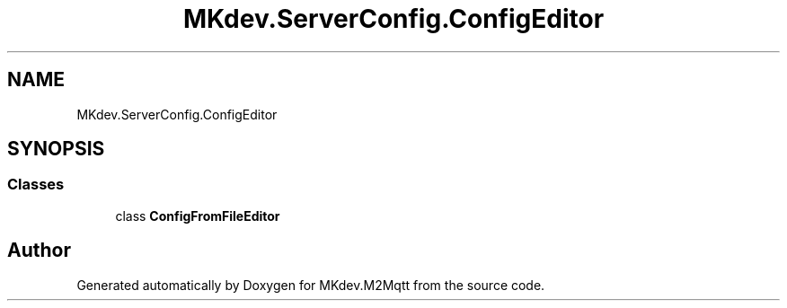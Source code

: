 .TH "MKdev.ServerConfig.ConfigEditor" 3 "Thu May 9 2019" "MKdev.M2Mqtt" \" -*- nroff -*-
.ad l
.nh
.SH NAME
MKdev.ServerConfig.ConfigEditor
.SH SYNOPSIS
.br
.PP
.SS "Classes"

.in +1c
.ti -1c
.RI "class \fBConfigFromFileEditor\fP"
.br
.in -1c
.SH "Author"
.PP 
Generated automatically by Doxygen for MKdev\&.M2Mqtt from the source code\&.
